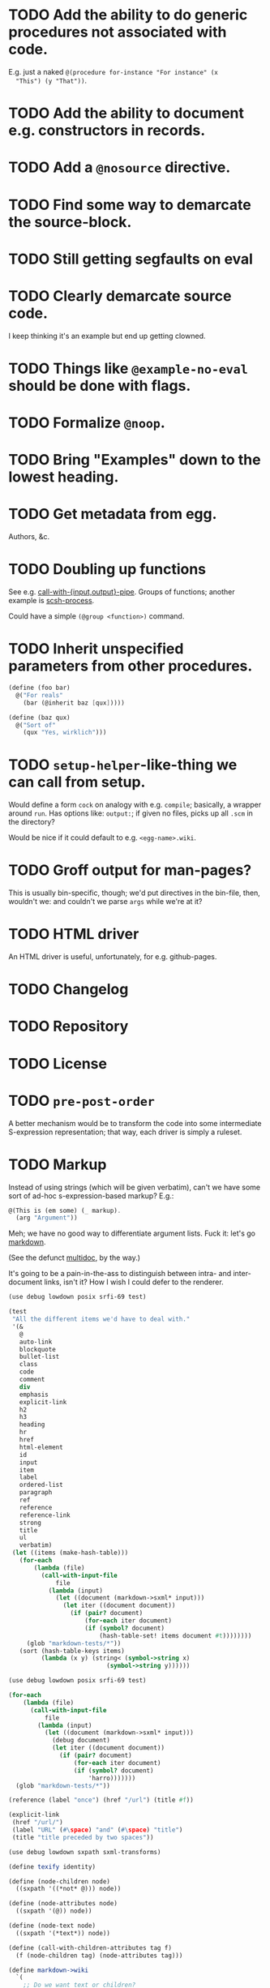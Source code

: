 * TODO Add the ability to do generic procedures not associated with code.
  E.g. just a naked =@(procedure for-instance "For instance" (x
  "This") (y "That"))=.
* TODO Add the ability to document e.g. constructors in records.
* TODO Add a =@nosource= directive.
* TODO Find some way to demarcate the source-block.
* TODO Still getting segfaults on eval
* TODO Clearly demarcate source code.
  I keep thinking it's an example but end up getting clowned.
* TODO Things like =@example-no-eval= should be done with flags.
* TODO Formalize =@noop=.
* TODO Bring "Examples" down to the lowest heading.
* TODO Get metadata from egg.
  Authors, &c.
* TODO Doubling up functions
  See e.g. [[http://api.call-cc.org/doc/posix#def:call-with-output-pipe][call-with-{input,output}-pipe]]. Groups of functions; another
  example is [[http://api.call-cc.org/doc/scsh-process][scsh-process]].

  Could have a simple =(@group <function>)= command.
* TODO Inherit unspecified parameters from other procedures.
  #+BEGIN_SRC scheme
    (define (foo bar)
      @("For reals"
        (bar (@inherit baz [qux]))))
    
    (define (baz qux)
      @("Sort of"
        (qux "Yes, wirklich")))
  #+END_SRC
* TODO =setup-helper=-like-thing we can call from setup.
# <<setup-helper>>
  Would define a form =cock= on analogy with e.g. =compile=;
  basically, a wrapper around =run=. Has options like: =output:=; if
  given no files, picks up all =.scm= in the directory?

  Would be nice if it could default to e.g. =<egg-name>.wiki=.
* TODO Groff output for man-pages?
  This is usually bin-specific, though; we'd put directives in the
  bin-file, then, wouldn't we: and couldn't we parse =args= while
  we're at it?
* TODO HTML driver
  An HTML driver is useful, unfortunately, for e.g. github-pages.
* TODO Changelog
* TODO Repository
* TODO License
* TODO =pre-post-order=
  A better mechanism would be to transform the code into some
  intermediate S-expression representation; that way, each driver is
  simply a ruleset.
* TODO Markup
  Instead of using strings (which will be given verbatim), can't we
  have some sort of ad-hoc s-expression-based markup? E.g.:

  #+BEGIN_SRC scheme
    @(This is (em some) (_ markup).
      (arg "Argument"))
  #+END_SRC

  Meh; we have no good way to differentiate argument lists. Fuck it:
  let's go [[http://wiki.call-cc.org/eggref/4/lowdown][markdown]].

  (See the defunct [[https://wiki.call-cc.org/eggref/4/multidoc][multidoc]], by the way.)

  It's going to be a pain-in-the-ass to distinguish between intra- and
  inter-document links, isn't it? How I wish I could defer to the
  renderer.

  #+BEGIN_SRC scheme
    (use debug lowdown posix srfi-69 test)
    
    (test
     "All the different items we'd have to deal with."
     '(&
       @
       auto-link
       blockquote
       bullet-list
       class
       code
       comment
       div
       emphasis
       explicit-link
       h2
       h3
       heading
       hr
       href
       html-element
       id
       input
       item
       label
       ordered-list
       paragraph
       ref
       reference
       reference-link
       strong
       title
       ul
       verbatim)
     (let ((items (make-hash-table)))
       (for-each
           (lambda (file)
             (call-with-input-file
                 file
               (lambda (input)
                 (let ((document (markdown->sxml* input)))
                   (let iter ((document document))
                     (if (pair? document)
                         (for-each iter document)
                         (if (symbol? document)
                             (hash-table-set! items document #t))))))))
         (glob "markdown-tests/*"))
       (sort (hash-table-keys items)
             (lambda (x y) (string< (symbol->string x)
                               (symbol->string y))))))
  #+END_SRC

  #+BEGIN_SRC scheme
    (use debug lowdown posix srfi-69 test)
    
    (for-each
        (lambda (file)
          (call-with-input-file
              file
            (lambda (input)
              (let ((document (markdown->sxml* input)))
                (debug document)
                (let iter ((document document))
                  (if (pair? document)
                      (for-each iter document)
                      (if (symbol? document)
                          'harro)))))))
      (glob "markdown-tests/*"))
  #+END_SRC

  #+BEGIN_SRC scheme
    (reference (label "once") (href "/url") (title #f))
    
    (explicit-link
     (href "/url/")
     (label "URL" (#\space) "and" (#\space) "title")
     (title "title preceded by two spaces"))
  #+END_SRC

  #+BEGIN_SRC scheme
    (use debug lowdown sxpath sxml-transforms)
    
    (define texify identity)
    
    (define (node-children node)
      ((sxpath '((*not* @))) node))
        
    (define (node-attributes node)
      ((sxpath '(@)) node))
    
    (define (node-text node)
      ((sxpath '(*text*)) node))
    
    (define (call-with-children-attributes tag f)
      (f (node-children tag) (node-attributes tag)))
    
    (define markdown->wiki
      `(
        ;; Do we want text or children?
        (code . ,(lambda tag `("{{" ,(node-children tag) "}}")))
        (emphasis . ,(lambda tag `("''" ,(node-children tag) "''")))
        (explicit-link
         *preorder* . ,(lambda tag
                         (let ((href ((sxpath '(href)) tag)) 
                               (label ((sxpath '(label)) tag)))
                           `("[["
                             ,(node-children href)
                             "|"
                             ,(node-children label)
                             "]]"))))
        (paragraph . ,(lambda tag `(,(node-children tag) "\n\n")))
        (strong . ,(lambda tag `("'''" ,(node-children tag) "'''")))
        (*TOP* . ,(lambda tag (node-children tag)))
        (*PI* . ,(lambda tag '()))
        (*text* . ,(lambda (tag text) text))
        (*default* . ,(lambda tag (node-text tag)))))
    
    (define markdown->latex
      `(
        ;; Do we want text or children?
        (code . ,(lambda tag `("\\texttt{" ,(node-children tag) "}")))
        (emphasis . ,(lambda tag `("\\emph{" ,(node-children tag) "}")))
        (explicit-link
         *preorder* . ,(lambda tag
                         (let ((href ((sxpath '(href)) tag)) 
                               (label ((sxpath '(label)) tag)))
                           `("\\href{"
                             ,(node-children href)
                             "}{"
                             ,(node-children label)
                             "}"))))
        (paragraph . ,(lambda tag `(,(node-children tag) "\n\n")))
        (strong . ,(lambda tag `("\\textbf{" ,(node-children tag) "}")))
        (*TOP* . ,(lambda tag (node-children tag)))
        (*PI* . ,(lambda tag '()))
        ;; Hallelujah: this doesn't touch string-literals above; I'm free
        ;; to texify all text passing through here.
        (*text* . ,(lambda (tag text) (texify text)))
        (*default* . ,(lambda tag (node-text tag)))))
    
    (for-each (lambda (markdown)
           (SRV:send-reply
            (pre-post-order (markdown->sxml* markdown)
                            markdown->latex
                            ;; markdown->wiki
                            )))
         '("[Intradocument link](#intra)"
           "[Interdocument link](/inter)"
           "[Blank link]"
           "*harro*"
           "_harro_"
           "**harro**"
           "__harro__"
           "We're writing a paragraph of text here, aren't we?
    
    I believe so."
           "This `@`-read-syntax is for reals."))
  #+END_SRC

  In LaTeX, let's look for a prepended-hash: if it's there, it's a ref
  to a label; if not, it's a hyperlink.
* TODO Keyword-arguments to procedures
  See [[http://api.call-cc.org/doc/spiffy/start-server][start-server]].
* TODO Long signature get cut off in =case-lambda=.
* TODO =@NB=
* TODO =@TODO=
* TODO References
* TODO Classes?
  Maybe this can be an extension.
* TODO Multiple authors (maintainer, &c.)
  [[http://tex.stackexchange.com/questions/9594/adding-more-than-one-author-with-different-affiliation][Using footnotes]] and [[http://tex.stackexchange.com/questions/4805/whats-the-correct-use-of-author-when-multiple-authors][using \texttt{\char`\\ and}]].
* DONE We're still getting parser-leakage!
  CLOSED: [2012-10-11 Thu 04:02]
  - CLOSING NOTE [2012-10-11 Thu 04:02] \\
    Use =@(noop)= or similar.
  #+BEGIN_SRC scheme :tangle out-of-sequence.scm
    @(egg test)
    @(noop)
    (define x 2)
    (define y @("For reals") 3)
  #+END_SRC
* DONE Add a newline after =@(text ..)=.
  CLOSED: [2012-10-11 Thu 04:03]
* DONE =@example=
  CLOSED: [2012-10-11 Thu 04:32]
  Everything should be able to take examples, even modules; examples
  should be as fundamental as source-code.

  Since the package itself is installed before cock, we can
  theoretically =(use <package>)=, run the examples, and list the
  output. Some kind of =@dontrun= directive, &c.

  #+BEGIN_SRC scheme :tangle example.scm :shebang #!/usr/bin/env chicken-scheme
    (use debug
         environments
         fmt
         numbers
         posix
         R
         utils)
    
    (define (example description . body)
      (display description)
      (let ((env (environment-copy (interaction-environment))))
        (eval '(require-extension R) env)
        (do ((i 1 (+ i 1))
             (body body (cdr body))
             (expression (car body) (car body)))
            ((null? body))
          (fmt #t (format "#;~a> " i) (pretty expression))
          (fmt #t (pretty (eval expression env))))))
    
    (example "This is insanity"
             '(R* (ls))
             '(R* (ls envir: .BaseNamespaceEnv all.names: #t pattern: "qr.*"))
             '(R* (seq -5 5 by: 0.2))
             '(R* (c (: 1 3)))
             '(R* (c (: 1 3) ,NA))
             '(R* (list "harro" ,NA))
             '(R* (list "harro" (logical 0)))
             '(R* (c "harro" (logical 0)))
             '(R* (c "harro" ,NA))
             '(R (str (list 1 2 3 ,NA)))
             '(R* (is.na ,NA))
             '(R (data attitude))
             '(R* (attributes (summary (lm (as.formula "rating ~ .") data: attitude))))
             '(R* ($ (summary (lm (as.formula "rating ~ .") data: attitude)) "coefficients"))
             '(R* (is.finite ,+inf.0))
             '(R* (is.finite ,-inf.0))
             '(R* (is.finite ,+nan.0))
             '(R* (is.finite ,-nan.0))
             '(R* (is.na ,NA))
             '(R* (c 1 2 3 ,NA))
             )
    
  #+END_SRC

  #+BEGIN_SRC scheme :tangle test-example.scm
    @(egg R)
    @(source (let ((x 2)) (+ 2 2)))
    @(noop)
    
    (define harro
      @("Wanted to say a lot here; but, ouch."
        (@internal))
      2)
    
    (define (frobnitz when ick)
      @("Crane, Ichabod"
        (when "A tête-à-tête with the heiress")
        (ick "with the air of one who had been sacking a henroost, rather
    than a fair lady's heart")
        (@no-source)
        (@example-no-eval
         "He goes over the mountain like this:"
         "Something, however ... must have gone wrong,\n"
         (display " for he certainly sallied forth,\n")
         (display " after no very great interval,\n")
         (display " with an air quite desolate and chapfallen.\n")
         ;; (R* (rnorm 10))
         ;; (R (ls))
         ;; (R* (ls envir: .BaseNamespaceEnv all.names: #t pattern: "qr.*"))
         ;; (R* (seq -5 5 by: 0.2))
         ))
      'away!)
    
  #+END_SRC

  Probably need an example-header that knows to e.g. ...; no, let's
  have =@egg= instead of =@title=. We'll use the egg for title, and we
  have the added benefit of knowing what the egg is called. This we
  could eventually harvest from <egg>.meta, too.

  Can we add this to the =wiki-write-block=?
* DONE Minimum required for self-documentation
  CLOSED: [2012-10-11 Thu 04:32]
  At the very least, let's have a =@(source ...)= directive; we could
  have =@(text ...)=, too, but we're going to fill it with
  wiki-specific crap.

  I'm yearning for =@(example ...)=.
* DONE Ability to suppress internally documented functions.
  CLOSED: [2012-10-11 Thu 04:33]
# <<internal-functions>>
  Let's use =@internal=. Or: instead of =@<identifier>=, we should
  reuse the keyword mechanism? Principle of least surprise? Would look
  like: =internal:=. All the asperands are alien, I think.

  On the other hand, how would you document keywords? No, we have to
  resort to something noisy.

  #+BEGIN_SRC scheme
    (define (procedure a)
      @("Procedure does something."
        (a "Parameter")
        ;; If we do this, we can't document keywords named `to:'.
        (to: "Another thing")
        ;; That's why we settled on this:
        (@to "Another thing")
        @internal)
      'b)
  #+END_SRC

  Or, fuck it: just use naked symbols:

  #+BEGIN_SRC scheme
    (define (procedure a)
      @("Procedure does something."
        (a "Parameter")
        ;; Don't see how we can get around this one.
        (@to "Another thing")
        internal)
      'b)
    
    (define (procedure a)
      @("Procedure does something."
        (parameters
         (a "Parameter"))
        ;; Don't see how we can get around this one.
        (to "Another thing")
        internal)
      'b)
    
    (define (procedure a)
      @("Procedure does something."
        (a "Parameter")
        ;; Don't see how we can get around this one.
        to: "Another thing"
        internal:)
      'b)
    
    ;;; If we're going keyword-heavy:
    
    (define (procedure a)
      ;; `description:' already fucks up the indentation.
      @(description: "Procedure does something."
                     parameters:))
    
    (define (procedure a)
      @("Procedure does something."
        parameters: '((a "Parameter"))
        to: "Another thing"
        internal: #t))
    
  #+END_SRC
* CANCELED Descriptions can take arbitrary directives?
  CLOSED: [2012-10-11 Thu 04:32]
  - CLOSING NOTE [2012-10-11 Thu 04:32] \\
    Let's just special case e.g. @source.
  If you want to e.g. include source; first element, therefore, a
  list?

  Or should we special-case =@source= in addition to =@example=? What
  about =@header=?
* CANCELED =parse-procedure=, &c. should be more than stubs.
  CLOSED: [2012-10-11 Thu 04:33]
  There's a lot of boilerplate work to be done there that we could
  specialize for e.g. wiki and latex.
* CANCELED Define an intermediate long-hand.
  CLOSED: [2012-10-11 Thu 04:33]
  If this, for instance, is our long-hand:

  #+BEGIN_SRC scheme
    (define (procedure a)
      @(description: "Do something."
        parameters: ((a "Thing to do"))
        to: "Thing done")
      (void))
  #+END_SRC

  we can come up with any number of short-hands that reduce to it.
